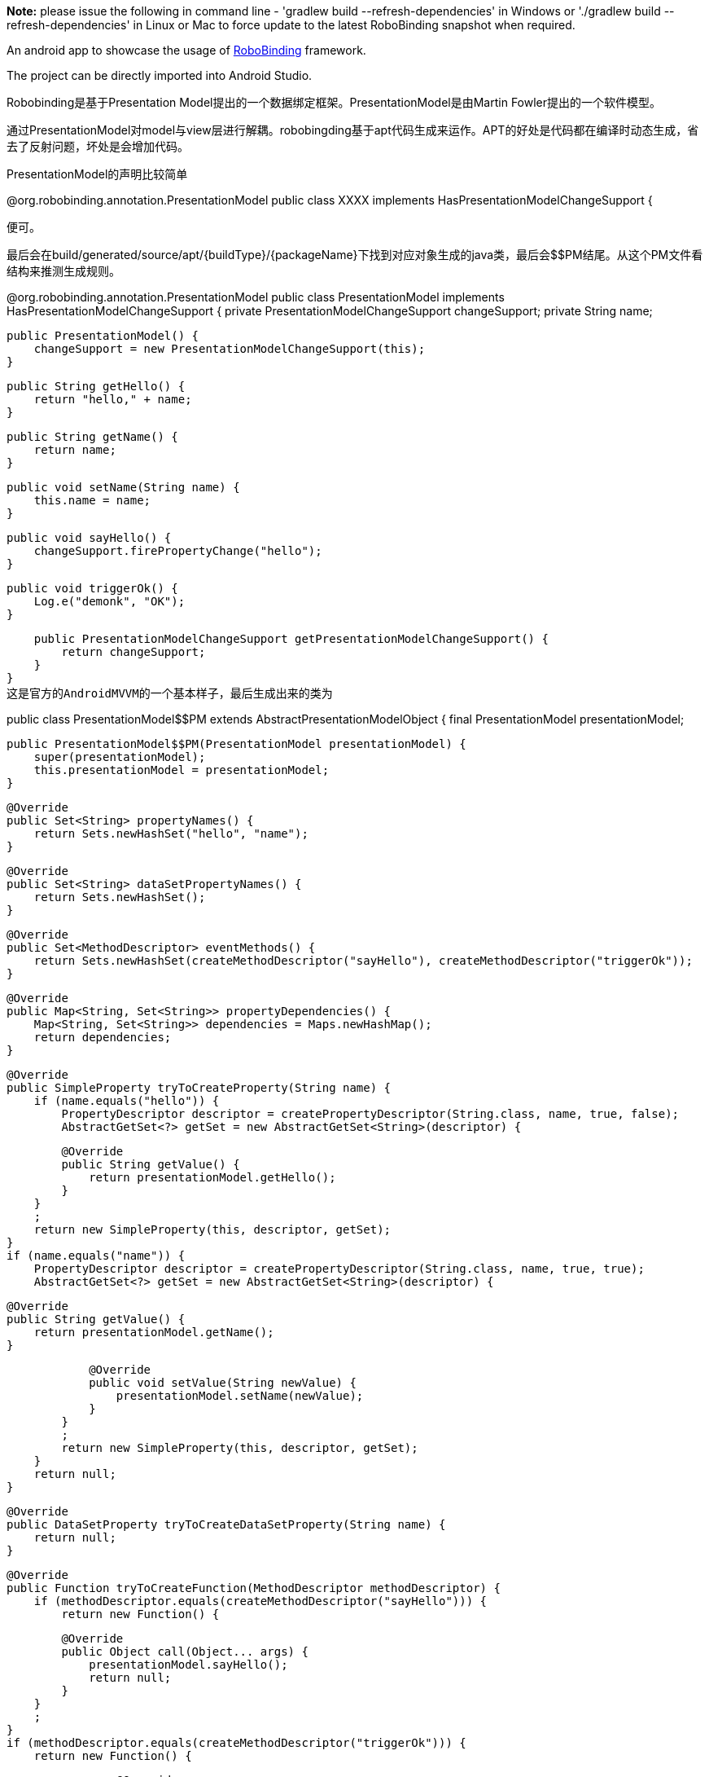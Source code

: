 **Note:** please issue the following in command line - 'gradlew build --refresh-dependencies' in Windows or './gradlew build --refresh-dependencies' in Linux or Mac to force update to the latest RoboBinding snapshot when required.

An android app to showcase the usage of https://github.com/RoboBinding/RoboBinding[RoboBinding] framework.

The project can be directly imported into Android Studio.


Robobinding是基于Presentation Model提出的一个数据绑定框架。PresentationModel是由Martin Fowler提出的一个软件模型。

通过PresentationModel对model与view层进行解耦。robobingding基于apt代码生成来运作。APT的好处是代码都在编译时动态生成，省去了反射问题，坏处是会增加代码。

PresentationModel的声明比较简单

@org.robobinding.annotation.PresentationModel
public class XXXX implements HasPresentationModelChangeSupport {

便可。

最后会在build/generated/source/apt/{buildType}/{packageName}下找到对应对象生成的java类，最后会$$PM结尾。从这个PM文件看结构来推测生成规则。

@org.robobinding.annotation.PresentationModel
public class PresentationModel implements HasPresentationModelChangeSupport {
    private PresentationModelChangeSupport changeSupport;
    private String name;

    public PresentationModel() {
        changeSupport = new PresentationModelChangeSupport(this);
    }

    public String getHello() {
        return "hello," + name;
    }

    public String getName() {
        return name;
    }

    public void setName(String name) {
        this.name = name;
    }

    public void sayHello() {
        changeSupport.firePropertyChange("hello");
    }

    public void triggerOk() {
        Log.e("demonk", "OK");
    }

    public PresentationModelChangeSupport getPresentationModelChangeSupport() {
        return changeSupport;
    }
}
这是官方的AndroidMVVM的一个基本样子，最后生成出来的类为

public class PresentationModel$$PM
    extends AbstractPresentationModelObject
{
    final PresentationModel presentationModel;

    public PresentationModel$$PM(PresentationModel presentationModel) {
        super(presentationModel);
        this.presentationModel = presentationModel;
    }

    @Override
    public Set<String> propertyNames() {
        return Sets.newHashSet("hello", "name");
    }

    @Override
    public Set<String> dataSetPropertyNames() {
        return Sets.newHashSet();
    }

    @Override
    public Set<MethodDescriptor> eventMethods() {
        return Sets.newHashSet(createMethodDescriptor("sayHello"), createMethodDescriptor("triggerOk"));
    }

    @Override
    public Map<String, Set<String>> propertyDependencies() {
        Map<String, Set<String>> dependencies = Maps.newHashMap();
        return dependencies;
    }

    @Override
    public SimpleProperty tryToCreateProperty(String name) {
        if (name.equals("hello")) {
            PropertyDescriptor descriptor = createPropertyDescriptor(String.class, name, true, false);
            AbstractGetSet<?> getSet = new AbstractGetSet<String>(descriptor) {

                @Override
                public String getValue() {
                    return presentationModel.getHello();
                }
            }
            ;
            return new SimpleProperty(this, descriptor, getSet);
        }
        if (name.equals("name")) {
            PropertyDescriptor descriptor = createPropertyDescriptor(String.class, name, true, true);
            AbstractGetSet<?> getSet = new AbstractGetSet<String>(descriptor) {

                @Override
                public String getValue() {
                    return presentationModel.getName();
                }

                @Override
                public void setValue(String newValue) {
                    presentationModel.setName(newValue);
                }
            }
            ;
            return new SimpleProperty(this, descriptor, getSet);
        }
        return null;
    }

    @Override
    public DataSetProperty tryToCreateDataSetProperty(String name) {
        return null;
    }

    @Override
    public Function tryToCreateFunction(MethodDescriptor methodDescriptor) {
        if (methodDescriptor.equals(createMethodDescriptor("sayHello"))) {
            return new Function() {

                @Override
                public Object call(Object... args) {
                    presentationModel.sayHello();
                    return null;
                }
            }
            ;
        }
        if (methodDescriptor.equals(createMethodDescriptor("triggerOk"))) {
            return new Function() {

                @Override
                public Object call(Object... args) {
                    presentationModel.triggerOk();
                    return null;
                }
            }
            ;
        }
        return null;
    }
}

生成的方法列表如下：

propertyNames
这个表示我们写的PM类当中的property名字集合，如有setHello，getName等，方法名会被识别为小驼峰，驼峰处会识别成名字，这点与gradle是一样的，在sample中，"hello"与"name"就被识别出来，这个name被识别出来会重新设置为小驼峰样式

dataSetPropertyNames
          使用了@ItemPresentationModel 标记的Property，一般用于Adapter绑定数据用的

eventMethods
可能会被触发的方法，有参数也可以，会在createMethodDescriptor时带入

propertyDependencies
          Property需要依赖另一个Property时用，一般使用@DependsOnStateOf 声明，可以声明多个

tryToCreateProperty
创建一个Property的Descriptor对象，对于一个特定的propertyName，如果PM中设置了set与get方法，则其调用也会在这里生成，在获取propertyName的值时使用get，在设置时使用set

tryToCreateDataSetProperty
          用于创建DataSet的Property对象的

tryToCreateFunction
创建一个方法的Descriptor对象，以方法名区分，最后会调用到PM中定义的方法

对应的layout如下：
<TextView
    android:layout_width="wrap_content"
    android:layout_height="wrap_content"
    android:text="Hello World!"
    bind:text="{hello}" />

<LinearLayout
    android:layout_width="match_parent"
    android:layout_height="wrap_content"
    android:orientation="horizontal">

    <TextView
        android:layout_width="wrap_content"
        android:layout_height="wrap_content"
        android:text="Name:" />

    <EditText
        android:layout_width="fill_parent"
        android:layout_height="wrap_content"
        bind:text="${name}" />
</LinearLayout>

<Button
    android:layout_width="wrap_content"
    android:layout_height="wrap_content"
    android:text="Say Hello"
    bind:onClick="sayHello" />

对于TextView，bind:text指定了使用"hello"这个property的值，实际上调用的是getHello()，当"hello"发生改变时使用
firePropertyChange("hello")

通知关注"hello"的对象发生了改变，对应textView重新调用了getHello来改变text。这是一个单向绑定。

EditText里绑定了"name"这个propertyName，这是一个双向绑定，双向绑定需要UI控件支持。同样在PM中也需要设置一个对应的set方法。

双向绑定：
UI里发生改变，set方法会被调用；
值发生了改变，使用firePropertyChange，对应的get方法会被调用，UI会被更新

//////总结
Robobinding是基于APT的，所以性能上面不会差到哪里去，

使用的几个概念

- Property

    - 一般的Property，为常见的类型
    - DataSetProperty，一般用于Adapter的Property

    - 不同的Property允许存在依赖（@DependsOnStateOf）
- Descriptor

    - 描述Property的PropertyDescriptor

    - 描述Method的MethodDescriptor

    - 描述DataSet的DataSetDescriptor

- 绑定

    - 单向绑定

    - 双向绑定
    - AbstractGetSet为对应的Property设置 getter与setter

    - 是XML（包括布局与MENU等）与ProsentationModel之间的绑定

分几个场景

- 文本，按钮

- 列表

对于列表数据，其不管数据的来源是在哪里，数据的加工在PM中进行（如数组，Cursor等）

可以通过组合的方式将不同的组成PM关系链，一般一个XML与一个PM对应 绑定

由于是基于XML，有一些控件的动作还是需要 findViewById出来后再设置







http://robobinding.github.io/RoboBinding/getting_started.zh.html#_android_studio[getting started_zh]
http://martinfowler.com/eaaDev/PresentationModel.html[PresentationModel]


